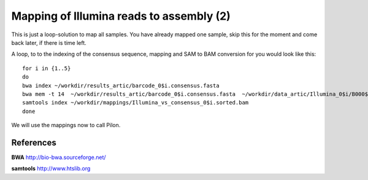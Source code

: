 Mapping of Illumina reads to assembly (2)
-------------------------------------

This is just a loop-solution to map all samples. You have already mapped one sample, skip this for the moment and come back later, if there is time left.

A loop, to to the indexing of the consensus sequence, mapping and SAM to BAM conversion for you would look like this::

  for i in {1..5}
  do 
  bwa index ~/workdir/results_artic/barcode_0$i.consensus.fasta
  bwa mem -t 14  ~/workdir/results_artic/barcode_0$i.consensus.fasta  ~/workdir/data_artic/Illumina_0$i/B000${i}_S${i}_L001_R1_001.fastq.gz ~/workdir/data_artic/Illumina_0${i}/B000${i}_S${i}_L001_R2_001.fastq.gz | samtools view -b - | samtools sort > ~/workdir/mappings/Illumina_vs_consensus_0$i.sorted.bam
  samtools index ~/workdir/mappings/Illumina_vs_consensus_0$i.sorted.bam
  done

We will use the mappings now to call Pilon.


References
^^^^^^^^^^

**BWA** http://bio-bwa.sourceforge.net/

**samtools** http://www.htslib.org
